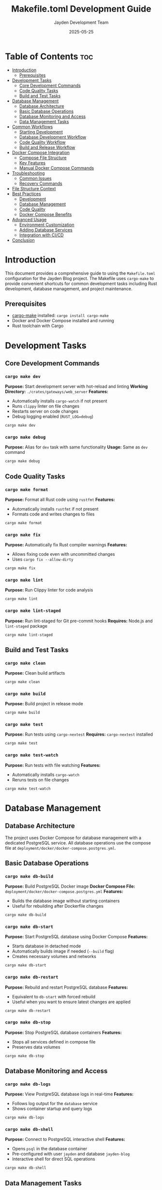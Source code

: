 #+TITLE: Makefile.toml Development Guide
#+AUTHOR: Jayden Development Team
#+DATE: 2025-05-25

* Table of Contents :toc:
- [[#introduction][Introduction]]
  - [[#prerequisites][Prerequisites]]
- [[#development-tasks][Development Tasks]]
  - [[#core-development-commands][Core Development Commands]]
  - [[#code-quality-tasks][Code Quality Tasks]]
  - [[#build-and-test-tasks][Build and Test Tasks]]
- [[#database-management][Database Management]]
  - [[#database-architecture][Database Architecture]]
  - [[#basic-database-operations][Basic Database Operations]]
  - [[#database-monitoring-and-access][Database Monitoring and Access]]
  - [[#data-management-tasks][Data Management Tasks]]
- [[#common-workflows][Common Workflows]]
  - [[#starting-development][Starting Development]]
  - [[#database-development-workflow][Database Development Workflow]]
  - [[#code-quality-workflow][Code Quality Workflow]]
  - [[#build-and-release-workflow][Build and Release Workflow]]
- [[#docker-compose-integration][Docker Compose Integration]]
  - [[#compose-file-structure][Compose File Structure]]
  - [[#key-features][Key Features]]
  - [[#manual-docker-compose-commands][Manual Docker Compose Commands]]
- [[#troubleshooting][Troubleshooting]]
  - [[#common-issues][Common Issues]]
  - [[#recovery-commands][Recovery Commands]]
- [[#file-structure-context][File Structure Context]]
- [[#best-practices][Best Practices]]
  - [[#development][Development]]
  - [[#database-management-1][Database Management]]
  - [[#code-quality][Code Quality]]
  - [[#docker-compose-benefits][Docker Compose Benefits]]
- [[#advanced-usage][Advanced Usage]]
  - [[#environment-customization][Environment Customization]]
  - [[#adding-database-services][Adding Database Services]]
  - [[#integration-with-cicd][Integration with CI/CD]]
- [[#conclusion][Conclusion]]

* Introduction
This document provides a comprehensive guide to using the =Makefile.toml= configuration for the Jayden Blog project. The Makefile uses =cargo-make= to provide convenient shortcuts for common development tasks including Rust development, database management, and project maintenance.

** Prerequisites

- [[https://github.com/sagiegurari/cargo-make][cargo-make]] installed: =cargo install cargo-make=
- Docker and Docker Compose installed and running
- Rust toolchain with Cargo

* Development Tasks
** Core Development Commands
*** =cargo make dev=
*Purpose:* Start development server with hot-reload and linting
*Working Directory:* =./crates/gateways/web_server=
*Features:*
- Automatically installs =cargo-watch= if not present
- Runs =clippy= linter on file changes
- Restarts server on code changes
- Debug logging enabled (=RUST_LOG=debug=)

#+BEGIN_SRC bash
cargo make dev
#+END_SRC

*** =cargo make debug=
*Purpose:* Alias for =dev= task with same functionality
*Usage:* Same as =dev= command

#+BEGIN_SRC bash
cargo make debug
#+END_SRC

** Code Quality Tasks
*** =cargo make format=
*Purpose:* Format all Rust code using =rustfmt=
*Features:*
- Automatically installs =rustfmt= if not present
- Formats code and writes changes to files

#+BEGIN_SRC bash
cargo make format
#+END_SRC

*** =cargo make fix=
*Purpose:* Automatically fix Rust compiler warnings
*Features:*
- Allows fixing code even with uncommitted changes
- Uses =cargo fix --allow-dirty=

#+BEGIN_SRC bash
cargo make fix
#+END_SRC

*** =cargo make lint=
*Purpose:* Run Clippy linter for code analysis

#+BEGIN_SRC bash
cargo make lint
#+END_SRC

*** =cargo make lint-staged=
*Purpose:* Run lint-staged for Git pre-commit hooks
*Requires:* Node.js and =lint-staged= package

#+BEGIN_SRC bash
cargo make lint-staged
#+END_SRC

** Build and Test Tasks
*** =cargo make clean=
*Purpose:* Clean build artifacts

#+BEGIN_SRC bash
cargo make clean
#+END_SRC

*** =cargo make build=
*Purpose:* Build project in release mode

#+BEGIN_SRC bash
cargo make build
#+END_SRC

*** =cargo make test=
*Purpose:* Run tests using =cargo-nextest=
*Requires:* =cargo-nextest= installed

#+BEGIN_SRC bash
cargo make test
#+END_SRC

*** =cargo make test-watch=
*Purpose:* Run tests with file watching
*Features:*
- Automatically installs =cargo-watch=
- Reruns tests on file changes

#+BEGIN_SRC bash
cargo make test-watch
#+END_SRC

* Database Management
** Database Architecture
The project uses Docker Compose for database management with a dedicated PostgreSQL service. All database operations use the compose file at =deployment/docker/docker-compose.postgres.yml=.

** Basic Database Operations
*** =cargo make db-build=
*Purpose:* Build PostgreSQL Docker image
*Docker Compose File:* =deployment/docker/docker-compose.postgres.yml=
*Features:*
- Builds the database image without starting containers
- Useful for rebuilding after Dockerfile changes

#+BEGIN_SRC bash
cargo make db-build
#+END_SRC

*** =cargo make db-start=
*Purpose:* Start PostgreSQL database using Docker Compose
*Features:*
- Starts database in detached mode
- Automatically builds image if needed (=--build= flag)
- Creates necessary volumes and networks

#+BEGIN_SRC bash
cargo make db-start
#+END_SRC

*** =cargo make db-restart=
*Purpose:* Rebuild and restart PostgreSQL database
*Features:*
- Equivalent to =db-start= with forced rebuild
- Useful when you want to ensure latest changes are applied

#+BEGIN_SRC bash
cargo make db-restart
#+END_SRC

*** =cargo make db-stop=
*Purpose:* Stop PostgreSQL database containers
*Features:*
- Stops all services defined in compose file
- Preserves data volumes

#+BEGIN_SRC bash
cargo make db-stop
#+END_SRC

** Database Monitoring and Access
*** =cargo make db-logs=
*Purpose:* View PostgreSQL database logs in real-time
*Features:*
- Follows log output for the =database= service
- Shows container startup and query logs

#+BEGIN_SRC bash
cargo make db-logs
#+END_SRC

*** =cargo make db-shell=
*Purpose:* Connect to PostgreSQL interactive shell
*Features:*
- Opens =psql= in the database container
- Pre-configured with user =jayden= and database =jayden-blog=
- Interactive shell for direct SQL operations

#+BEGIN_SRC bash
cargo make db-shell
#+END_SRC

** Data Management Tasks
*** =cargo make db-reset=
*Purpose:* Complete database reset with fresh data
*Actions:*
1. Stop and remove all containers with volumes (=down -v=)
2. Remove the =my_pgdata= volume if it exists
3. Start fresh containers with rebuilt images

#+BEGIN_SRC bash
cargo make db-reset
#+END_SRC

*** =cargo make db-fresh=
*Purpose:* Fresh database setup with confirmation
*Dependencies:* Runs =db-reset= first
*Features:*
- Provides visual confirmation of reset completion
- Waits 5 seconds for database to stabilize
- Shows database logs for verification

#+BEGIN_SRC bash
cargo make db-fresh
#+END_SRC

* Common Workflows
** Starting Development
*** Initial Setup
#+BEGIN_SRC bash
# Start the database
cargo make db-start

# Verify database is running
cargo make db-logs

# Start development server
cargo make dev
#+END_SRC

*** Daily Development Workflow
#+BEGIN_SRC bash
# Start database (if not running)
cargo make db-start

# Start hot-reload development
cargo make dev
#+END_SRC

** Database Development Workflow
*** First Time Setup
#+BEGIN_SRC bash
# Build and start database
cargo make db-start

# Check logs to ensure successful startup
cargo make db-logs

# Connect to database shell to verify
cargo make db-shell
#+END_SRC

*** Reset Database During Development
#+BEGIN_SRC bash
# Complete reset with fresh data
cargo make db-fresh

# Or quick reset without confirmation
cargo make db-reset
#+END_SRC

*** Database Debugging
#+BEGIN_SRC bash
# Check if database is running
docker compose -f deployment/docker/docker-compose.postgres.yml ps

# View detailed logs
cargo make db-logs

# Connect to database for manual inspection
cargo make db-shell
#+END_SRC

** Code Quality Workflow
*** Before Committing
#+BEGIN_SRC bash
# Format code
cargo make format

# Fix compiler warnings
cargo make fix

# Run linter
cargo make lint

# Run tests
cargo make test
#+END_SRC

*** Continuous Testing During Development
#+BEGIN_SRC bash
# Run tests with file watching
cargo make test-watch
#+END_SRC

** Build and Release Workflow
*** Clean Build
#+BEGIN_SRC bash
# Clean previous builds
cargo make clean

# Build in release mode
cargo make build
#+END_SRC

* Docker Compose Integration
** Compose File Structure
The database management uses a dedicated compose file:
=deployment/docker/docker-compose.postgres.yml=

** Key Features
- **Service Isolation:** Database runs as a dedicated service named =database=
- **Volume Persistence:** Uses =my_pgdata= volume for data persistence
- **Network Management:** Automatic network creation for service communication
- **Environment Configuration:** Database credentials and settings defined in compose file

** Manual Docker Compose Commands
If you need to run Docker Compose commands directly:

#+BEGIN_SRC bash
# View all services status
docker compose -f deployment/docker/docker-compose.postgres.yml ps

# Follow logs for specific service
docker compose -f deployment/docker/docker-compose.postgres.yml logs -f database

# Execute commands in running container
docker compose -f deployment/docker/docker-compose.postgres.yml exec database psql -U jayden -d jayden-blog

# Stop with volume removal
docker compose -f deployment/docker/docker-compose.postgres.yml down -v
#+END_SRC

* Troubleshooting
** Common Issues
*** Database Connection Issues
1. Check if containers are running:
   #+BEGIN_SRC bash
   docker compose -f deployment/docker/docker-compose.postgres.yml ps
   #+END_SRC

2. View database logs:
   #+BEGIN_SRC bash
   cargo make db-logs
   #+END_SRC

3. Restart database:
   #+BEGIN_SRC bash
   cargo make db-restart
   #+END_SRC

*** Port Conflicts
- Check if port 5432 is in use by another service
- Stop conflicting services or modify port in compose file

*** Permission Issues
- Ensure Docker daemon is running
- Check Docker permissions for your user
- On Linux, ensure your user is in the =docker= group

*** Volume Issues
- If data seems corrupted, try a complete reset:
  #+BEGIN_SRC bash
  cargo make db-fresh
  #+END_SRC

*** Build Issues
- Clean build artifacts:
  #+BEGIN_SRC bash
  cargo make clean
  #+END_SRC

- Rebuild database image:
  #+BEGIN_SRC bash
  cargo make db-build
  #+END_SRC

** Recovery Commands
*** Complete Environment Reset
#+BEGIN_SRC bash
# Stop all database services
cargo make db-stop

# Clean build artifacts
cargo make clean

# Fresh database setup
cargo make db-fresh

# Start development
cargo make dev
#+END_SRC

*** Database Recovery Only
#+BEGIN_SRC bash
# Complete database reset
cargo make db-fresh

# Verify database is working
cargo make db-shell
#+END_SRC

* File Structure Context
The Makefile.toml is designed to work with this project structure:

#+BEGIN_SRC
├── crates/
│   └── gateways/
│       └── web_server/              # Development server location
├── deployment/
│   └── docker/
│       ├── docker-compose.postgres.yml  # PostgreSQL compose configuration
│       └── Dockerfile.postgres          # PostgreSQL Dockerfile
├── sql/
│   ├── 0001_initial.sql            # Database initialization scripts
│   ├── 0002_user.sql
│   └── 0003_update_timestamps.sql
└── Makefile.toml                   # This configuration file
#+END_SRC

* Best Practices
** Development
- Use =cargo make dev= for daily development with hot-reload
- Run =cargo make format= and =cargo make lint= before commits
- Use =cargo make test-watch= for continuous testing
- Keep database running during development sessions

** Database Management
- Use =cargo make db-start= for regular database startup
- Use =cargo make db-fresh= when you need completely clean data
- Always check =cargo make db-logs= if something seems wrong
- Use =cargo make db-shell= for direct database inspection

** Code Quality
- Run the full quality check workflow before pushing:
  #+BEGIN_SRC bash
  cargo make format && cargo make fix && cargo make lint && cargo make test
  #+END_SRC

** Docker Compose Benefits
- **Reproducible Environment:** Same database setup across all machines
- **Easy Cleanup:** Volume management handled automatically
- **Service Isolation:** Database runs independently of other services
- **Network Management:** Automatic container networking

* Advanced Usage
** Environment Customization
The compose file can be customized for different environments by:
- Creating environment-specific compose files
- Using =.env= files for variable overrides
- Extending the base compose configuration

** Adding Database Services
To add additional database-related services:
1. Modify =docker-compose.postgres.yml=
2. Add corresponding tasks in =Makefile.toml=
3. Update this documentation

** Integration with CI/CD
The Makefile tasks are designed to work in CI/CD environments:

#+BEGIN_SRC bash
# CI workflow example
cargo make db-start
cargo make test
cargo make db-stop
#+END_SRC

* Conclusion
This updated Makefile.toml provides a robust, Docker Compose-based development environment for the Jayden Blog project. The compose-based approach offers better service management, easier troubleshooting, and more professional deployment practices.

Key benefits of the new approach:
- **Professional Database Management:** Using Docker Compose instead of raw docker commands
- **Better Service Isolation:** Database runs as a proper service
- **Easier Troubleshooting:** Centralized logging and status checking
- **Scalable Architecture:** Easy to add more services in the future

For questions or contributions, please refer to the project documentation or contact [[jayden.dangvu@gmail.com]] or [[https://jaydendang.com][JaydenBlog]]
